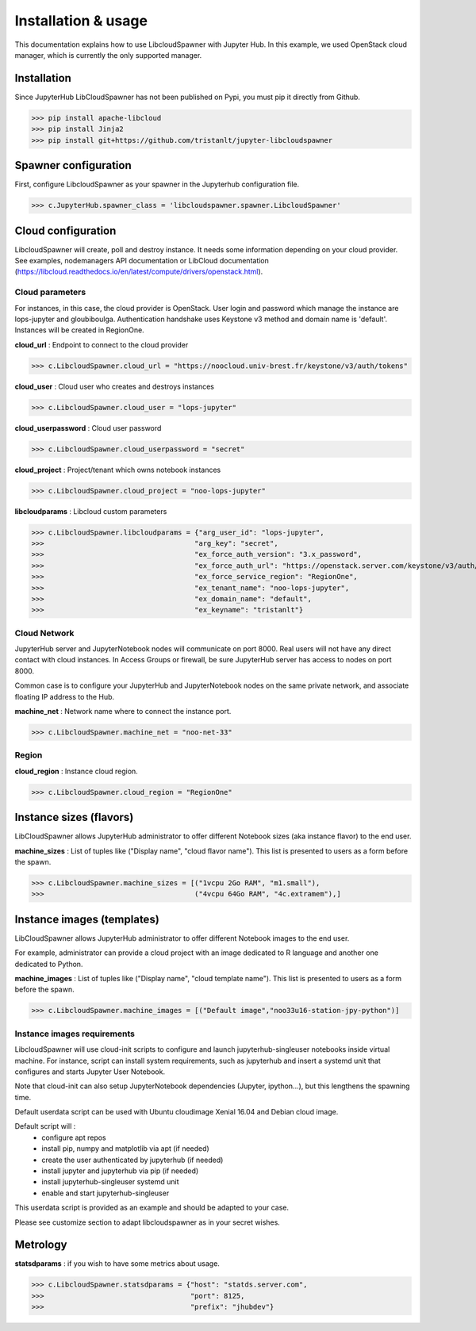 Installation & usage
====================

This documentation explains how to use LibcloudSpawner with Jupyter Hub. In this example, we used OpenStack cloud manager, which is currently the only supported manager.

Installation 
------------

Since JupyterHub LibCloudSpawner has not been published on Pypi, you must pip it directly from Github.

>>> pip install apache-libcloud
>>> pip install Jinja2
>>> pip install git+https://github.com/tristanlt/jupyter-libcloudspawner

Spawner configuration
---------------------

First, configure LibcloudSpawner as your spawner in the Jupyterhub configuration file.

>>> c.JupyterHub.spawner_class = 'libcloudspawner.spawner.LibcloudSpawner'

Cloud configuration
-------------------

LibcloudSpawner will create, poll and destroy instance. It needs some information depending on your cloud provider. See examples, nodemanagers API documentation or LibCloud documentation (https://libcloud.readthedocs.io/en/latest/compute/drivers/openstack.html). 

Cloud parameters
++++++++++++++++

For instances, in this case, the cloud provider is OpenStack. User login and password which manage the instance are lops-jupyter and gloubiboulga. Authentication handshake uses Keystone v3 method and domain name is 'default'. Instances will be created in RegionOne.  

**cloud_url** : Endpoint to connect to the cloud provider

>>> c.LibcloudSpawner.cloud_url = "https://noocloud.univ-brest.fr/keystone/v3/auth/tokens"

**cloud_user** : Cloud user who creates and destroys instances 

>>> c.LibcloudSpawner.cloud_user = "lops-jupyter"


**cloud_userpassword** : Cloud user password

>>> c.LibcloudSpawner.cloud_userpassword = "secret"

**cloud_project** : Project/tenant which owns notebook instances 

>>> c.LibcloudSpawner.cloud_project = "noo-lops-jupyter"


**libcloudparams** : Libcloud custom parameters 

>>> c.LibcloudSpawner.libcloudparams = {"arg_user_id": "lops-jupyter",
>>>                                    "arg_key": "secret",
>>>                                    "ex_force_auth_version": "3.x_password",
>>>                                    "ex_force_auth_url": "https://openstack.server.com/keystone/v3/auth/tokens",
>>>                                    "ex_force_service_region": "RegionOne",
>>>                                    "ex_tenant_name": "noo-lops-jupyter",
>>>                                    "ex_domain_name": "default",
>>>                                    "ex_keyname": "tristanlt"}

Cloud Network
+++++++++++++

JupyterHub server and JupyterNotebook nodes will communicate on port 8000. Real users will not have any direct contact with cloud instances. In Access Groups or firewall, be sure JupyterHub server has access to nodes on port 8000. 

Common case is to configure your JupyterHub and JupyterNotebook nodes on the same private network, and associate floating IP address to the Hub. 

**machine_net** : Network name where to connect the instance port.

>>> c.LibcloudSpawner.machine_net = "noo-net-33"

Region
++++++

**cloud_region** : Instance cloud region.

>>> c.LibcloudSpawner.cloud_region = "RegionOne"


Instance sizes (flavors)
------------------------

LibCloudSpawner allows JupyterHub administrator to offer different Notebook sizes (aka instance flavor) to the end user. 

**machine_sizes** : List of tuples like ("Display name", "cloud flavor name"). This list is presented to users as a form before the spawn. 

>>> c.LibcloudSpawner.machine_sizes = [("1vcpu 2Go RAM", "m1.small"),
>>>                                    ("4vcpu 64Go RAM", "4c.extramem"),]

Instance images (templates)
---------------------------

LibCloudSpawner allows JupyterHub administrator to offer different Notebook images to the end user.

For example, administrator can provide a cloud project with an image dedicated to R language and another one dedicated to Python.

**machine_images** : List of tuples like ("Display name", "cloud template name"). This list is presented to users as a form before the spawn. 

>>> c.LibcloudSpawner.machine_images = [("Default image","noo33u16-station-jpy-python")]

Instance images requirements
++++++++++++++++++++++++++++

LibcloudSpawner will use cloud-init scripts to configure and launch jupyterhub-singleuser notebooks inside virtual machine. For instance, script can install system requirements, such as jupyterhub and insert a systemd unit that configures and starts Jupyter User Notebook.

Note that cloud-init can also setup JupyterNotebook dependencies (Jupyter, ipython...), but this lengthens the spawning time.

Default userdata script can be used with Ubuntu cloudimage Xenial 16.04 and Debian cloud image.

Default script will :
 - configure apt repos
 - install pip, numpy and matplotlib via apt (if needed) 
 - create the user authenticated by jupyterhub (if needed)
 - install jupyter and jupyterhub via pip (if needed)
 - install jupyterhub-singleuser systemd unit
 - enable and start jupyterhub-singleuser

This userdata script is provided as an example and should be adapted to your case.

Please see customize section to adapt libcloudspawner as in your secret wishes. 

Metrology
---------

**statsdparams** : if you wish to have some metrics about usage.

>>> c.LibcloudSpawner.statsdparams = {"host": "statds.server.com",
>>>                                   "port": 8125,
>>>                                   "prefix": "jhubdev"}
